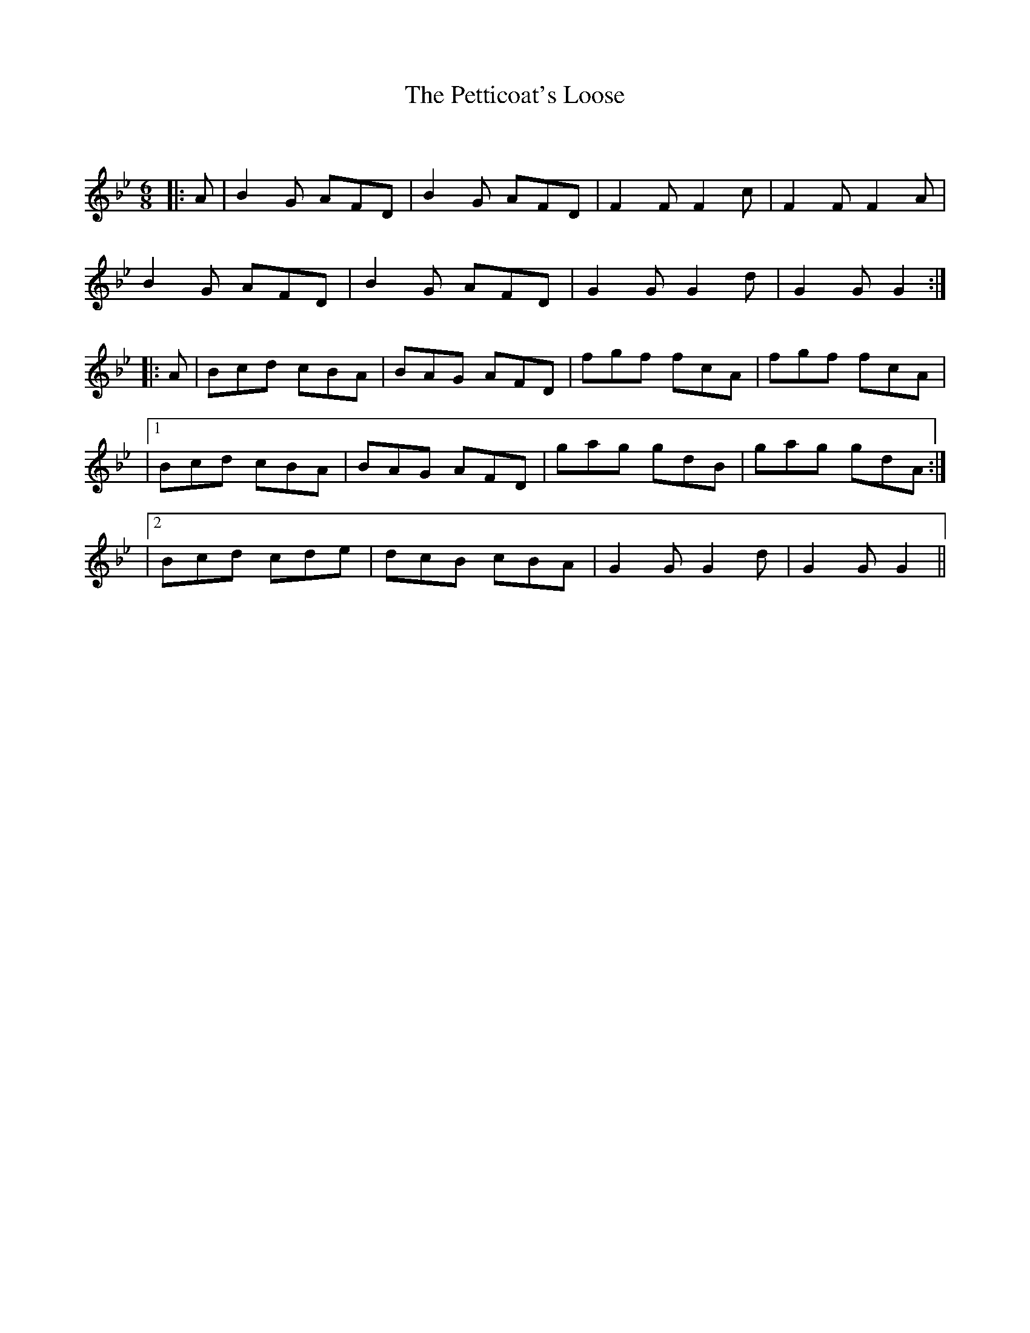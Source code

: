 X:1
T: The Petticoat's Loose
C:
R:Jig
Q:180
K:Gm
M:6/8
L:1/16
|:A2|B4G2 A2F2D2|B4G2 A2F2D2|F4F2 F4c2|F4F2 F4A2|
B4G2 A2F2D2|B4G2 A2F2D2|G4G2 G4d2|G4G2G4:|
|:A2|B2c2d2 c2B2A2|B2A2G2 A2F2D2|f2g2f2 f2c2A2|f2g2f2 f2c2A2|
|1B2c2d2 c2B2A2|B2A2G2 A2F2D2|g2a2g2 g2d2B2|g2a2g2 g2d2A2:|
|2B2c2d2 c2d2e2|d2c2B2 c2B2A2|G4G2 G4d2|G4G2 G4||
